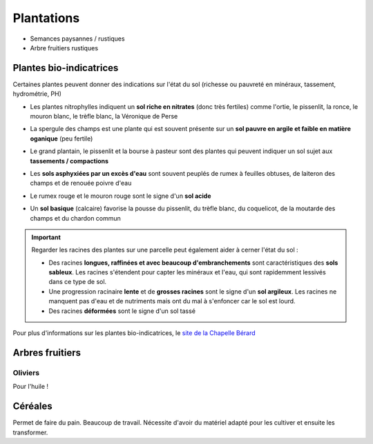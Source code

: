 Plantations
===========

- Semances paysannes / rustiques
- Arbre fruitiers rustiques

Plantes bio-indicatrices
----------------------------------

Certaines plantes peuvent donner des indications sur l'état du sol (richesse ou pauvreté en minéraux, tassement, hydrométrie, PH)

- Les plantes nitrophylles indiquent un **sol riche en nitrates** (donc très fertiles) comme l'ortie, le pissenlit, la ronce, le mouron blanc, le trèfle blanc, la Véronique de Perse
    .. image:: ../_static/images/plantes_sol_riche.png
          :width: 600

- La spergule des champs est une plante qui est souvent présente sur un **sol pauvre en argile et faible en matière oganique** (peu fertile)
    .. image:: ../_static/images/spergule_des_champs.jpeg
         :width: 300

- Le grand plantain, le pissenlit et la bourse à pasteur sont des plantes qui peuvent indiquer un sol sujet aux **tassements / compactions**
     .. image:: ../_static/images/plates_sol_tasse.png
            :width: 600

- Les **sols asphyxiées par un excès d'eau** sont souvent peuplés de rumex à feuilles obtuses, de laiteron des champs et de renouée poivre d'eau
     .. image:: ../_static/images/plantes_exces_eau.png
           :width: 600
 
- Le rumex rouge et le mouron rouge sont le signe d'un **sol acide**
     .. image:: ../_static/images/plantes_sol_acide.png
         :width: 600

- Un **sol basique** (calcaire) favorise la pousse du pissenlit, du trèfle blanc, du coquelicot, de la moutarde des champs et du chardon commun
     .. image:: ../_static/images/plantes_sol_calcaire.png
          :width: 600


.. important:: 

    Regarder les racines des plantes sur une parcelle peut également aider à cerner l'état du sol :

    - Des racines **longues, raffinées et avec beaucoup d'embranchements** sont caractéristiques des **sols sableux**. Les racines s'étendent pour capter les minéraux et l'eau, qui sont rapidemment lessivés dans ce type de sol.
    - Une progression racinaire **lente** et de **grosses racines** sont le signe d'un **sol argileux**. Les racines ne manquent pas d'eau et de nutriments mais ont du mal à s'enfoncer car le sol est lourd.
    - Des racines **déformées** sont le signe d'un sol tassé

Pour plus d'informations sur les plantes bio-indicatrices, le `site de la Chapelle Bérard <https://chapelle-berard.com/plantes-bio-indicatrices/>`_ 


Arbres fruitiers
----------------

Oliviers
~~~~~~~~

Pour l'huile !

Céréales
--------

Permet de faire du pain. Beaucoup de travail. Nécessite d'avoir du matériel adapté pour les cultiver et ensuite les transformer.
